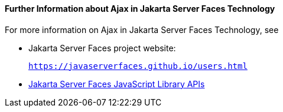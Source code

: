 [[GKSDK]][[further-information-about-ajax-in-javaserver-faces-technology]]

==== Further Information about Ajax in Jakarta Server Faces Technology

For more information on Ajax in Jakarta Server Faces Technology, see

* Jakarta Server Faces project website:
+
`https://javaserverfaces.github.io/users.html`
* link:../javaserver-faces-2-2/jsdocs/symbols/jsf.ajax.html[Jakarta Server
Faces JavaScript Library APIs]

